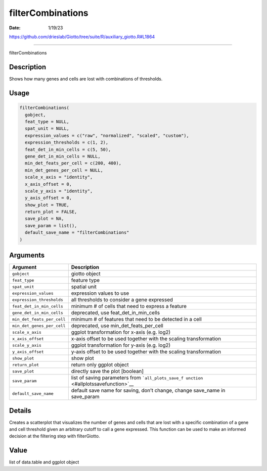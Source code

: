 ==================
filterCombinations
==================

:Date: 1/19/23

https://github.com/drieslab/Giotto/tree/suite/R/auxiliary_giotto.R#L1864



======================

filterCombinations

Description
-----------

Shows how many genes and cells are lost with combinations of thresholds.

Usage
-----

.. code:: r

   filterCombinations(
     gobject,
     feat_type = NULL,
     spat_unit = NULL,
     expression_values = c("raw", "normalized", "scaled", "custom"),
     expression_thresholds = c(1, 2),
     feat_det_in_min_cells = c(5, 50),
     gene_det_in_min_cells = NULL,
     min_det_feats_per_cell = c(200, 400),
     min_det_genes_per_cell = NULL,
     scale_x_axis = "identity",
     x_axis_offset = 0,
     scale_y_axis = "identity",
     y_axis_offset = 0,
     show_plot = TRUE,
     return_plot = FALSE,
     save_plot = NA,
     save_param = list(),
     default_save_name = "filterCombinations"
   )

Arguments
---------

+-------------------------------+--------------------------------------+
| Argument                      | Description                          |
+===============================+======================================+
| ``gobject``                   | giotto object                        |
+-------------------------------+--------------------------------------+
| ``feat_type``                 | feature type                         |
+-------------------------------+--------------------------------------+
| ``spat_unit``                 | spatial unit                         |
+-------------------------------+--------------------------------------+
| ``expression_values``         | expression values to use             |
+-------------------------------+--------------------------------------+
| ``expression_thresholds``     | all thresholds to consider a gene    |
|                               | expressed                            |
+-------------------------------+--------------------------------------+
| ``feat_det_in_min_cells``     | minimum # of cells that need to      |
|                               | express a feature                    |
+-------------------------------+--------------------------------------+
| ``gene_det_in_min_cells``     | deprecated, use                      |
|                               | feat_det_in_min_cells                |
+-------------------------------+--------------------------------------+
| ``min_det_feats_per_cell``    | minimum # of features that need to   |
|                               | be detected in a cell                |
+-------------------------------+--------------------------------------+
| ``min_det_genes_per_cell``    | deprecated, use                      |
|                               | min_det_feats_per_cell               |
+-------------------------------+--------------------------------------+
| ``scale_x_axis``              | ggplot transformation for x-axis     |
|                               | (e.g. log2)                          |
+-------------------------------+--------------------------------------+
| ``x_axis_offset``             | x-axis offset to be used together    |
|                               | with the scaling transformation      |
+-------------------------------+--------------------------------------+
| ``scale_y_axis``              | ggplot transformation for y-axis     |
|                               | (e.g. log2)                          |
+-------------------------------+--------------------------------------+
| ``y_axis_offset``             | y-axis offset to be used together    |
|                               | with the scaling transformation      |
+-------------------------------+--------------------------------------+
| ``show_plot``                 | show plot                            |
+-------------------------------+--------------------------------------+
| ``return_plot``               | return only ggplot object            |
+-------------------------------+--------------------------------------+
| ``save_plot``                 | directly save the plot [boolean]     |
+-------------------------------+--------------------------------------+
| ``save_param``                | list of saving parameters from       |
|                               | ```all_plots_save_f                  |
|                               | unction`` <#allplotssavefunction>`__ |
+-------------------------------+--------------------------------------+
| ``default_save_name``         | default save name for saving, don’t  |
|                               | change, change save_name in          |
|                               | save_param                           |
+-------------------------------+--------------------------------------+

Details
-------

Creates a scatterplot that visualizes the number of genes and cells that
are lost with a specific combination of a gene and cell threshold given
an arbitrary cutoff to call a gene expressed. This function can be used
to make an informed decision at the filtering step with filterGiotto.

Value
-----

list of data.table and ggplot object
